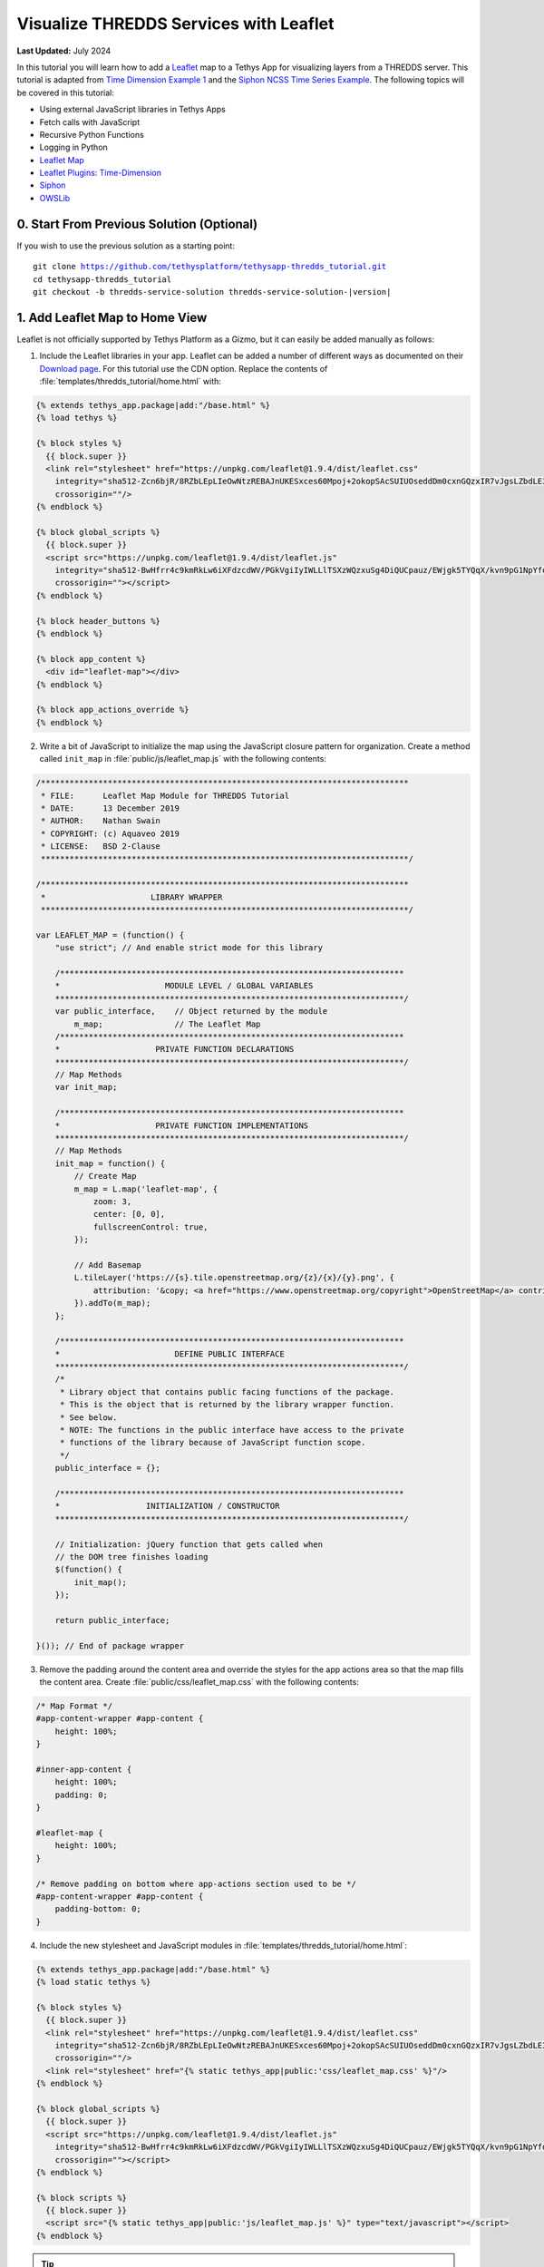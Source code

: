 ***************************************
Visualize THREDDS Services with Leaflet
***************************************

**Last Updated:** July 2024

In this tutorial you will learn how to add a `Leaflet <https://leafletjs.com/>`_ map to a Tethys App for visualizing layers from a THREDDS server. This tutorial is adapted from `Time Dimension Example 1 <https://github.com/socib/Leaflet.TimeDimension/blob/master/examples/js/example1.js>`_ and the `Siphon NCSS Time Series Example <https://unidata.github.io/siphon/latest/examples/ncss/NCSS_Timeseries_Examples.html#sphx-glr-examples-ncss-ncss-timeseries-examples-py>`_. The following topics will be covered in this tutorial:

* Using external JavaScript libraries in Tethys Apps
* Fetch calls with JavaScript
* Recursive Python Functions
* Logging in Python
* `Leaflet Map <https://leafletjs.com/>`_
* `Leaflet Plugins <https://leafletjs.com/plugins.html>`_: `Time-Dimension <https://github.com/socib/Leaflet.TimeDimension>`_
* `Siphon <https://unidata.github.io/siphon/latest/index.html>`_
* `OWSLib <https://geopython.github.io/OWSLib/>`_

.. figure:: ./resources/visualize_leaflet_solution.png
    :width: 800px
    :align: center


0. Start From Previous Solution (Optional)
==========================================

If you wish to use the previous solution as a starting point:

.. parsed-literal::

    git clone https://github.com/tethysplatform/tethysapp-thredds_tutorial.git
    cd tethysapp-thredds_tutorial
    git checkout -b thredds-service-solution thredds-service-solution-|version|


1. Add Leaflet Map to Home View
===============================

Leaflet is not officially supported by Tethys Platform as a Gizmo, but it can easily be added manually as follows:

1. Include the Leaflet libraries in your app. Leaflet can be added a number of different ways as documented on their `Download page <https://leafletjs.com/download.html>`_. For this tutorial use the CDN option. Replace the contents of :file:`templates/thredds_tutorial/home.html` with:

.. code-block:: html+django

    {% extends tethys_app.package|add:"/base.html" %}
    {% load tethys %}

    {% block styles %}
      {{ block.super }}
      <link rel="stylesheet" href="https://unpkg.com/leaflet@1.9.4/dist/leaflet.css"
        integrity="sha512-Zcn6bjR/8RZbLEpLIeOwNtzREBAJnUKESxces60Mpoj+2okopSAcSUIUOseddDm0cxnGQzxIR7vJgsLZbdLE3w=="
        crossorigin=""/>
    {% endblock %}

    {% block global_scripts %}
      {{ block.super }}
      <script src="https://unpkg.com/leaflet@1.9.4/dist/leaflet.js"
        integrity="sha512-BwHfrr4c9kmRkLw6iXFdzcdWV/PGkVgiIyIWLLlTSXzWQzxuSg4DiQUCpauz/EWjgk5TYQqX/kvn9pG1NpYfqg=="
        crossorigin=""></script>
    {% endblock %}

    {% block header_buttons %}
    {% endblock %}

    {% block app_content %}
      <div id="leaflet-map"></div>
    {% endblock %}

    {% block app_actions_override %}
    {% endblock %}

2. Write a bit of JavaScript to initialize the map using the JavaScript closure pattern for organization. Create a method called ``init_map`` in :file:`public/js/leaflet_map.js` with the following contents:

.. code-block:: javascript

    /*****************************************************************************
     * FILE:      Leaflet Map Module for THREDDS Tutorial
     * DATE:      13 December 2019
     * AUTHOR:    Nathan Swain
     * COPYRIGHT: (c) Aquaveo 2019
     * LICENSE:   BSD 2-Clause
     *****************************************************************************/

    /*****************************************************************************
     *                      LIBRARY WRAPPER
     *****************************************************************************/

    var LEAFLET_MAP = (function() {
        "use strict"; // And enable strict mode for this library

        /************************************************************************
        *                      MODULE LEVEL / GLOBAL VARIABLES
        *************************************************************************/
        var public_interface,    // Object returned by the module
            m_map;               // The Leaflet Map
        /************************************************************************
        *                    PRIVATE FUNCTION DECLARATIONS
        *************************************************************************/
        // Map Methods
        var init_map;

        /************************************************************************
        *                    PRIVATE FUNCTION IMPLEMENTATIONS
        *************************************************************************/
        // Map Methods
        init_map = function() {
            // Create Map
            m_map = L.map('leaflet-map', {
                zoom: 3,
                center: [0, 0],
                fullscreenControl: true,
            });

            // Add Basemap
            L.tileLayer('https://{s}.tile.openstreetmap.org/{z}/{x}/{y}.png', {
                attribution: '&copy; <a href="https://www.openstreetmap.org/copyright">OpenStreetMap</a> contributors'
            }).addTo(m_map);
        };

        /************************************************************************
        *                        DEFINE PUBLIC INTERFACE
        *************************************************************************/
        /*
         * Library object that contains public facing functions of the package.
         * This is the object that is returned by the library wrapper function.
         * See below.
         * NOTE: The functions in the public interface have access to the private
         * functions of the library because of JavaScript function scope.
         */
        public_interface = {};

        /************************************************************************
        *                  INITIALIZATION / CONSTRUCTOR
        *************************************************************************/

        // Initialization: jQuery function that gets called when
        // the DOM tree finishes loading
        $(function() {
            init_map();
        });

        return public_interface;

    }()); // End of package wrapper

3. Remove the padding around the content area and override the styles for the app actions area so that the map fills the content area. Create :file:`public/css/leaflet_map.css` with the following contents:

.. code-block:: css

    /* Map Format */
    #app-content-wrapper #app-content {
        height: 100%;
    }

    #inner-app-content {
        height: 100%;
        padding: 0;
    }

    #leaflet-map {
        height: 100%;
    }

    /* Remove padding on bottom where app-actions section used to be */
    #app-content-wrapper #app-content {
        padding-bottom: 0;
    }

4. Include the new stylesheet and JavaScript modules in :file:`templates/thredds_tutorial/home.html`:

.. code-block:: html+django

    {% extends tethys_app.package|add:"/base.html" %}
    {% load static tethys %}

    {% block styles %}
      {{ block.super }}
      <link rel="stylesheet" href="https://unpkg.com/leaflet@1.9.4/dist/leaflet.css"
        integrity="sha512-Zcn6bjR/8RZbLEpLIeOwNtzREBAJnUKESxces60Mpoj+2okopSAcSUIUOseddDm0cxnGQzxIR7vJgsLZbdLE3w=="
        crossorigin=""/>
      <link rel="stylesheet" href="{% static tethys_app|public:'css/leaflet_map.css' %}"/>
    {% endblock %}

    {% block global_scripts %}
      {{ block.super }}
      <script src="https://unpkg.com/leaflet@1.9.4/dist/leaflet.js"
        integrity="sha512-BwHfrr4c9kmRkLw6iXFdzcdWV/PGkVgiIyIWLLlTSXzWQzxuSg4DiQUCpauz/EWjgk5TYQqX/kvn9pG1NpYfqg=="
        crossorigin=""></script>
    {% endblock %}

    {% block scripts %}
      {{ block.super }}
      <script src="{% static tethys_app|public:'js/leaflet_map.js' %}" type="text/javascript"></script>
    {% endblock %}

.. tip::

    Load the ``static`` library and use the ``static`` tag to reference scripts, stylesheets, and other resources in your ``public`` directory.

5. Remove superfluous navigation links in :file:`templates/thredds_tutorial/base.html`:

.. code-block:: html+django

    {% block app_navigation_items %}
    {% endblock %}

6. Verify that the Leaflet map is now in the app. Browse to `<http://localhost:8000/apps/thredds-tutorial>`_ in a web browser and login if necessary. The leaflet map should appear in the content area of the app and fill it.

2. Create Controls for Selecting Datasets
=========================================

In this step, you'll create controls to allow the user to search for and select a dataset and variable to visualize on the map. THREDDS WMS services provide a number of color ramps and styles out-of-the-box. You'll also create a control for changing the style of the layer.

1. Define gizmos for the dataset selection controls in the ``home`` controller of :file:`controllers.py`. Replace the contents of :file:`controllers.py` with:

.. code-block:: python

    from tethys_sdk.routing import controller
    from tethys_sdk.gizmos import SelectInput

    from .app import App

    @controller
    def home(request):
        """
        Controller for the app home page.
        """
        # Retrieve dataset options from the THREDDS service
        datasets = []

        dataset_select = SelectInput(
            display_text='Dataset',
            name='dataset',
            multiple=False,
            options=datasets,
            initial=None,
            select2_options={
                'placeholder': 'Select a dataset',
                'allowClear': False
            }
        )

        variable_select = SelectInput(
            display_text='Variable',
            name='variable',
            multiple=False,
            options=(),
            select2_options={
                'placeholder': 'Select a variable',
                'allowClear': False
            }
        )

        style_select = SelectInput(
            display_text='Style',
            name='style',
            multiple=False,
            options=(),
            select2_options={
                'placeholder': 'Select a style',
                'allowClear': False
            }
        )

        context = {
            'dataset_select': dataset_select,
            'variable_select': variable_select,
            'style_select': style_select,
        }
        return App.render(request, 'home.html', context)

2. Add the controls to the ``app_navigation_items`` block in :file:`templates/thredds_tutorial/home.html`:

.. code-block:: html+django

    {% block app_navigation_items %}
      <li class="title">Query</li>
      {% gizmo dataset_select %}
      {% gizmo variable_select %}
      {% gizmo style_select %}
    {% endblock %}


3. Left align the section titles in the navigation by adding the following to :file:`public/css/main.css`:

.. code-block:: css

    #app-content-wrapper #app-content #app-navigation .nav li.title {
        padding-left: 0;
    }

4. Verify that the controls are in the app and functioning properly. Browse to `<http://localhost:8000/apps/thredds-tutorial>`_ in a web browser and login if necessary. There should be three controls in the app navigation area on the left: **Dataset**, **Variable**, and **Style**.

.. tip::

    If the app navigation window is not open, use the hamburger menu next to the app icon to open it.

3. Initialize Dataset Select Control
====================================

At this point the select controls are empty and don't do anything. In this step, you'll query the THREDDS service to populate the dataset select control with a list of available datasets to visualize. You'll narrow the query to only those datasets that have the WMS service enabled.

1. Create a new Python module :file:`thredds_methods.py` with the following contents:

.. code-block:: python

    def parse_datasets(catalog):
        """
        Collect all available datasets that have the WMS service enabled.

        Args:
            catalog(siphon.catalog.TDSCatalog): A Siphon catalog object bound to a valid THREDDS service.

        Returns:
            list<2-tuple<dataset_name, wms_url>: One 2-tuple for each dataset.
        """
        datasets = []

        for dataset_name, dataset_obj in catalog.datasets.items():
            dataset_wms_url = dataset_obj.access_urls.get('wms', None)
            if dataset_wms_url:
                datasets.append((dataset_name, f'{dataset_name};{dataset_wms_url}'))

        for _, catalog_obj in catalog.catalog_refs.items():
            d = parse_datasets(catalog_obj.follow())
            datasets.extend(d)

        return datasets

.. note::

    This function is recursive, meaning it calls itself. Since THREDDS datasets can be located at arbitrary paths, sometimes nested in deep folder hierarchies, the function needs to be able to follow the paths down to find all the datasets. In this case, it searches for both datasets and new catalogs. When it encounters a new catalog, it calls itself again, initiating a search for dataset and new catalogs at that level. The dataset are collected and returned back up the call stack.

.. tip::

    Depending on the size of the catalog and the connection speed, this function can take quite bit of time to parse all of the datasets. This can be especially annoying when developing. One strategy to deal with slow catalog services during development is to temporarily mock the data.

    If you print the data returned by the function and copy it into a temporary variable, you can have the function return that instead. Then the function will run instantaneously during development. Don't forget to change the code back when you are done.

    Mocking the data look something like this:

    .. code-block:: python

        temp_datasets = [('Full Collection (Reference / Forecast Time) Dataset',
                          'Full Collection (Reference / Forecast Time) '
                          'Dataset;https://thredds.ucar.edu/thredds/wms/grib/NCEP/GFS/Global_0p5deg/TwoD'),
                         ('Best GFS Half Degree Forecast Time Series',
                          'Best GFS Half Degree Forecast Time '
                          'Series;https://thredds.ucar.edu/thredds/wms/grib/NCEP/GFS/Global_0p5deg/Best'),
                         ('Latest Collection for GFS Half Degree Forecast',
                          'Latest Collection for GFS Half Degree Forecast;https://thredds.ucar.edu/thredds/wms/grib/NCEP/GFS/Global_0p5deg/GFS_Global_0p5deg_20200228_0000.grib2')]


        def parse_datasets(catalog):
            """
            Collect all available datasets that have the WMS service enabled.

            Args:
                catalog(siphon.catalog.TDSCatalog): A Siphon catalog object bound to a valid THREDDS service.

            Returns:
                list<2-tuple<dataset_name, wms_url>: One 2-tuple for each dataset.
            """
            # datasets = []
            #
            # for dataset_name, dataset_obj in catalog.datasets.items():
            #     dataset_wms_url = dataset_obj.access_urls.get('wms', None)
            #     if dataset_wms_url:
            #         datasets.append((dataset_name, f'{dataset_name};{dataset_wms_url}'))
            #
            # for _, catalog_obj in catalog.catalog_refs.items():
            #     d = parse_datasets(catalog_obj.follow())
            #     datasets.extend(d)
            #
            # return datasets
            # TODO: DON'T FORGET TO UNCOMMENT
            return temp_datasets

    Handling the slow connection or large catalog problem in production is trickier. One option would be to implement a cache. A simple caching mechanism could be implemented by writing the results to a file the first time the function is called and then loading the results from that file every time after that. This introduces new problem though: how do you update the cache when the catalog updates?

    If your app requires only a specific subset of datasets and the entire THREDDS catalog, then it would probably be better to provide a list of hard-coded datasets, similar to what was done in the Google Earth Engine tutorial. How you handle this problem is ultimately dependent on the needs of your application.


2. Modify the ``home`` controller in :file:`controllers.py` to call the ``parse_datasets`` function to get a list of all datasets available on the THREDDS service:

.. code-block:: python

    from django.shortcuts import render
    from tethys_sdk.routing import controller
    from tethys_sdk.gizmos import SelectInput
    from .app import App
    from .thredds_methods import parse_datasets

.. code-block:: python

    @controller
    def home(request):
        """
        Controller for the app home page.
        """
        catalog = App.get_spatial_dataset_service(App.THREDDS_SERVICE_NAME, as_engine=True)

        # Retrieve dataset options from the THREDDS service
        print('Retrieving Datasets...')
        datasets = parse_datasets(catalog)
        initial_dataset_option = datasets[0]
        from pprint import pprint
        pprint(datasets)
        pprint(initial_dataset_option)

        dataset_select = SelectInput(
            display_text='Dataset',
            name='dataset',
            multiple=False,
            options=datasets,
            initial=initial_dataset_option,
            select2_options={
                'placeholder': 'Select a dataset',
                'allowClear': False
            }
        )

        ...

.. tip::

    If you encounter HTTPS/SSL verification issues (e.g. due to using a self-signed SSL certificate during development), you may want to disable SSL verification of the THREDDS catalog engine. To do so, import the Siphon session manager and then set the ``verify`` setting to ``False`` before retrieving your catalog engine:

    .. code-block:: python

        from siphon.http_util import session_manager
        session_manager.set_session_options(verify=False)
        catalog = App.get_spatial_dataset_service('my_thredds_service', as_engine=True)

    .. warning::

        DO NOT DISABLE SSL VERIFICATION FOR APPS IN PRODUCTION.

3. Verify that ``home`` controller is using the new ``parse_dataset`` function to find THREDDS datasets. Browse to `<http://localhost:8000/apps/thredds-tutorial>`_ in a web browser and login if necessary. After the home page loads, inspect the log messages in the terminal where Tethys is running. The ``pprint`` calls in our controller should print the object being returned from the ``parse_dataset`` function in the terminal. It should also populate the options for the **Dataset** control.

4. Create Endpoint for Getting Available WMS Layers
===================================================

Each time a new dataset is selected, the options in the variable and style controls need to be updated to match the variables and styles of the new dataset. This information can be found by querying the WMS endpoint of the dataset provided by THREDDS. Querying the WMS endpoint is most easily accomplished by using the `OWSLib <https://geopython.github.io/OWSLib/>`_ Python library. In this step you will implement a new controller that will use OWSLib to retrieve the information and call it using ``fetch`` anytime a new dataset is selected.

1. Add the following ``get_layers_for_wms`` function to :file:`thredds_methods.py`:

.. code-block:: python

    from owslib.wms import WebMapService
    import requests
    import chardet

.. code-block:: python

    def get_layers_for_wms(wms_url):
        """
        Retrieve metadata from a WMS service including layers, available styles, and the bounding box.

        Args:
            wms_url(str): URL to the WMS service endpoint.

        Returns:
            dict<layer_name:dict<styles,bbox>>: A dictionary with a key for each WMS layer available and a dictionary value containing metadata about the layer.
        """
        params = {
            'service': 'WMS',
            'version': '1.1.1',
            'request': 'GetCapabilities'
        }
        request_url = f"{wms_url}?{'&'.join(f'{key}={value}' for key, value in params.items())}"
        
        response = requests.get(request_url)
        encoding = chardet.detect(response.content)['encoding']
        
        response_content = response.content.decode(encoding)
        utf8_content = response_content.encode('utf-8')
                
        wms = WebMapService(None, xml=utf8_content)

        layers = wms.contents
        from pprint import pprint
        print('WMS Contents:')
        pprint(layers)

        layers_dict = dict()
        for layer_name, layer in layers.items():
            layer_styles = layer.styles
            layer_bbox = layer.boundingBoxWGS84
            leaflet_bbox = [[layer_bbox[1], layer_bbox[0]], [layer_bbox[3], layer_bbox[2]]]
            layers_dict.update({
                layer_name: {
                    'styles': layer_styles,
                    'bbox': leaflet_bbox
                }
            })

        print('Layers Dict:')
        pprint(layers_dict)
        return layers_dict

.. tip::

    If you encounter HTTPS/SSL verification issues (e.g. due to using a self-signed SSL certificate during development), you may want to disable SSL verification of the ``WebMapService`` engine. To do so, import the OWSLib ``Authentication`` class and create an ``auth`` object with ``verify`` set to ``False``. Then pass this ``auth`` object to the ``WebMapService`` constructor:

    .. code-block:: python

        from owslib.util import Authentication
        auth = Authentication(verify=False)
        wms = WebMapService(wms_url, auth=auth)

    .. note::

        At the time of writing there was an open issue with the ``verify`` parameter of an ``Authentication`` object being negated when set to ``False``, making this work around not work. See: `OWSLib Issue 609 <https://github.com/geopython/OWSLib/issues/609>`_.

    .. warning::

        DO NOT DISABLE SSL VERIFICATION FOR APPS IN PRODUCTION.

2. Create the ``get_wms_layers`` controller in :file:`controllers.py`:

.. code-block:: python

    from django.http import HttpResponseNotAllowed, JsonResponse
    from .thredds_methods import parse_datasets, get_layers_for_wms

.. code-block:: python

    @controller
    def get_wms_layers(request):
        json_response = {'success': False}

        if request.method != 'GET':
            return HttpResponseNotAllowed(['GET'])

        try:
            wms_url = request.GET.get('wms_url', None)

            print(f'Retrieving layers for: {wms_url}')
            layers = get_layers_for_wms(wms_url)

            json_response.update({
                'success': True,
                'layers': layers
            })

        except Exception:
            json_response['error'] = f'An unexpected error has occurred. Please try again.'

        return JsonResponse(json_response)

5. Stub Out the Variable and Style Control JavaScript Methods
=============================================================

In this step you will use the new ``get-wms-layers`` endpoint to get a list of layers and their attributes (e.g. styles) to update the variable and style controls.

1. Add the following new variables to the *MODULE LEVEL / GLOBAL VARIABLES* section of :file:`public/js/leafet_map.js`:

.. code-block:: javascript

    var m_layer_meta,        // Map of layer metadata indexed by variable
        m_curr_dataset,      // The current selected dataset
        m_curr_variable,     // The current selected variable/layer
        m_curr_style,        // The current selected style
        m_curr_wms_url;      // The current WMS url


2. Add the following module function declarations to the *PRIVATE FUNCTION DECLARATIONS* section of :file:`public/js/leafet_map.js`:

.. code-block:: javascript

    // Control Methods
    var init_controls, update_variable_control, update_style_control;

3. Add the following module function stubs to the *PRIVATE FUNCTION IMPLEMENTATIONS* section of :file:`public/js/leafet_map.js`, just below the ``init_map`` method:

.. code-block:: javascript

    // Control Methods
    init_controls = function() {
        console.log('Initializing controls...');
    };

    // Query the current WMS for available layers and add them to the variable control
    update_variable_control = function() {
        console.log('Updating variable control...');
    };

    // Update the available style options on the style control
    update_style_control = function() {
        console.log('Updating style control...');
    };

.. note::

    These functions are method stubs that will be implemented in the following steps.

4. Call the ``init_controls`` method when the module initializes. **Replace** the *INITIALIZATION / CONSTRUCTOR* section of :file:`public/js/leafet_map.js` with the following updated implementation:

.. code-block:: javascript

    /************************************************************************
    *                  INITIALIZATION / CONSTRUCTOR
    *************************************************************************/

    // Initialization: jQuery function that gets called when
    // the DOM tree finishes loading
    $(function() {
        init_map();
        init_controls();
    });

6. Implement Variable and Style Control Methods
===============================================

In this step you will implement the dataset controll JavaScript methods in :file:`public/js/leaflet_map.js`.

Here is a brief explanation of each method that will be implemented in this step:

* **init_controls**: adds on-change handlers for each control so that you can implement the logic that happens whenever a control is changed. Called when the module initializes after page load.
* **update_variable_control**: will call the new ``get-wms-layers`` endpoint and create new select options for the variable control with the returned list of layers. It will also save the layer data for use by other methods.
* **update_style_control**: will use the saved layer metadata to generate style options for the style select.

1. **Replace** the ``init_controls`` method stub in :file:`public/js/leaflet_map.js` with the following implementation:

.. code-block:: javascript

    init_controls = function() {
        // Define what happens when the dataset select input changes
        $('#dataset').on('change', function() {
            let dataset_wms = $('#dataset').val();
            let dataset_wms_parts = dataset_wms.split(';');
            m_curr_dataset = dataset_wms_parts[0];
            m_curr_wms_url = dataset_wms_parts[1];

            // Update variable control with layers provided by the new WMS
            update_variable_control();
        });

        // Define what happens when the variable select input changes
        $('#variable').on('change', function() {
            m_curr_variable = $('#variable').val();

            // Update the styles
            update_style_control();
        });

        // Define what happens when the style select input changes
        $('#style').on('change', function() {
            m_curr_style = $('#style').val();
        });

        $('#dataset').trigger('change');
    };

2. **Replace** the ``update_variable_control`` method stub in :file:`public/js/leaflet_map.js` with the following implementation:

.. code-block:: javascript

    update_variable_control = function() {
        // Use REST endpoint to get WMS layers
        fetch('./get-wms-layers/?' + new URLSearchParams({'wms_url': m_curr_wms_url}))
          .then((response) => response.json())
          .then((data) => {
            if (!data.success) {
                console.log('An unexpected error occurred!');
                return;
            }

            // Clear current variable select options
            $('#variable').select2().empty();

            // Save layer metadata
            m_layer_meta = data.layers;

            // Create new variable select options
            let first_option = true;
            for (var layer in data.layers) {
                if (first_option) {
                    m_curr_variable = layer;
                }

                let new_option = new Option(layer, layer, first_option, first_option);
                $('#variable').append(new_option);
                first_option = false;
            }

            // Trigger a change to refresh the select box
            $('#variable').trigger('change');
          });
    };


3. **Replace** the ``update_style_control`` method stub in :file:`public/js/leaflet_map.js` with the following implementation:

.. code-block:: javascript

    update_style_control = function() {
        let first_option = true;
        for (var style in m_layer_meta[m_curr_variable].styles) {
            if (first_option) {
                m_curr_style = style;
            }

            let new_option = new Option(style, style, first_option, first_option);
            $('#style').append(new_option);
            first_option = false;
        }

        $('#style').trigger('change');
    };

4. Verify that the **Variable** and **Style** controls are updated properly when the dataset changes. Browse to `<http://localhost:8000/apps/thredds-tutorial>`_ in a web browser and login if necessary. Use the **Dataset** control to select a new dataset and verify that the **Variable** and **Style** options update accordingly. Inspect the terminal where Tethys is running to see the output from the print statement we added for debugging in Step 4.

7. Add Time-Dimension Plugin to Leaflet Map
===========================================

Many of the datasets hosted on THREDDS servers have time as a dimension. In this step you will add the Time-Dimension plugin to the Leaflet map so that it can visualize data with the time dimension. The plugin adds a time slider control to the map and provides a way to load and visualize WMS layers with a time dimension.

1. Include the `Time-Dimension <https://github.com/socib/Leaflet.TimeDimension>`_ Leaflet plugin libraries to :file:`templates/thredds_tutorial/home.html`:

.. code-block:: html+django

    {% block styles %}
      {{ block.super }}
      <link rel="stylesheet" href="https://unpkg.com/leaflet@1.9.4/dist/leaflet.css"
        integrity="sha512-Zcn6bjR/8RZbLEpLIeOwNtzREBAJnUKESxces60Mpoj+2okopSAcSUIUOseddDm0cxnGQzxIR7vJgsLZbdLE3w=="
        crossorigin=""/>
      <link rel="stylesheet" href="https://cdn.jsdelivr.net/npm/leaflet-timedimension@1.1.1/dist/leaflet.timedimension.control.min.css" />
      <link rel="stylesheet" href="{% static tethys_app|public:'css/leaflet_map.css' %}"/>
    {% endblock %}

    {% block global_scripts %}
      {{ block.super }}
      <script src="https://unpkg.com/leaflet@1.9.4/dist/leaflet.js"
        integrity="sha512-BwHfrr4c9kmRkLw6iXFdzcdWV/PGkVgiIyIWLLlTSXzWQzxuSg4DiQUCpauz/EWjgk5TYQqX/kvn9pG1NpYfqg=="
        crossorigin=""></script>
      <script type="text/javascript" src="https://cdn.jsdelivr.net/npm/iso8601-js-period@0.2.1/iso8601.min.js"></script>
      <script type="text/javascript" src="https://cdn.jsdelivr.net/npm/leaflet-timedimension@1.1.1/dist/leaflet.timedimension.min.js"></script>
    {% endblock %}

2. Enable the Time Dimension control when initializing the map by **replacing** the ``init_map`` method in :file:`public/js/leaflet_map.js` with this updated implementation:

.. code-block:: javascript

    init_map = function() {
        // Create Map
        m_map = L.map('leaflet-map', {
            zoom: 3,
            center: [0, 0],
            fullscreenControl: true,
            timeDimension: true,
            timeDimensionControl: true
        });

        // Add Basemap
        L.tileLayer('https://{s}.tile.openstreetmap.org/{z}/{x}/{y}.png', {
            attribution: '&copy; <a href="https://www.openstreetmap.org/copyright">OpenStreetMap</a> contributors'
        }).addTo(m_map);
    };

3. Verify that the Time-Dimension control is enabled. Browse to `<http://localhost:8000/apps/thredds-tutorial>`_ in a web browser and login if necessary. There should now be a time slider control at the bottom of the map.

8. Add Selected Dataset Layer to Map
====================================

In this step, you'll create the ``update_layer`` method that will add the THREDDS dataset WMS layer to the Leaflet map.

1. Add the following new variables to the *MODULE LEVEL / GLOBAL VARIABLES* section of :file:`public/js/leafet_map.js`:

.. code-block:: javascript

    var m_layer,             // The layer
        m_td_layer;          // The Time-Dimension layer

2. Add the following module function declarations to the *PRIVATE FUNCTION DECLARATIONS* section of :file:`public/js/leafet_map.js`:

.. code-block:: javascript

    var update_layer;

3. Add proxy controller to :file:`controllers.py` to allow the JavaScript to access the WMS service:

First, add the necessary imports

.. code-block:: python

    from django.http import HttpResponseNotAllowed, JsonResponse, HttpResponse # new import: HttpResponse
    import requests

Then, add the new controller

.. code-block:: python

    @controller(name='getWMSImageFromServer', url='getWMSImageFromServer/')
    def wms_image_from_server(request):
        try:
            if 'main_url' in request.GET:
                request_url = request.GET.get('main_url')
                query_params = request.GET.dict()
                query_params.pop('main_url', None)
                r = requests.get(request_url, params=query_params)
                return HttpResponse(r.content, content_type="image/png")
            else:
                return JsonResponse({})
        except Exception as e:
            print(e)
            return JsonResponse({'error': e})

This controller will act as a proxy to the WMS service. It will take a URL and any query parameters and return the image data from the WMS service. This is necessary because the WMS service does not have CORS enabled, so the JavaScript cannot access it directly.

4. **Insert** the ``update_layer`` method just after the ``init_map`` method in :file:`public/js/leaflet_map.js`:

.. code-block:: javascript

    update_layer = function() {
        if (m_td_layer) {
            m_map.removeLayer(m_td_layer);
        }
    
        var proxyWMSURL = `getWMSImageFromServer?main_url=${encodeURIComponent(m_curr_wms_url)}`;

        // Layer
        m_layer = L.tileLayer.wms(proxyWMSURL, {
            layers: m_curr_variable,
            format: 'image/png',
            transparent: true,
            colorscalerange: '250,350',  // Hard-coded color scale range won't work for all layers
            abovemaxcolor: "extend",
            belowmincolor: "extend",
            numcolorbands: 100,
            styles: m_curr_style
        });

        // Wrap WMS layer in Time Dimension Layer
        m_td_layer = L.timeDimension.layer.wms(m_layer, {
            updateTimeDimension: true
        });

        // Add Time-Dimension-Wrapped WMS layer to the Map
        m_td_layer.addTo(m_map);
    };

5. Call the ``update_layer`` method when the style changes. **Replace** the on-change handler for the *style control* (i.e. ``$('#style').on('change', ...);``) defined in the ``init_controls`` method in :file:`public/js/leaflet_map.js` with this updated implementation:

.. code-block:: javascript

    // Define what happens when the style select input changes
    $('#style').on('change', function() {
        m_curr_style = $('#style').val();

        // Update the layer with the new styles
        update_layer();
    });

.. note:

    The style is changed not only when the user selects a new style, but also whenever the dataset or variable changes. Consequently, the ``update_layer`` method will be called anytime the dataset, variable, or style controls changes.

6. Use the bounding box retrieved from the WMS service to automatically frame the selected layer on the map. **Replace** the on-change handler for the *variable control* (i.e. ``$('#variable').on('change', ...);``) defined in the ``init_controls`` method with this updated implementation:

.. code-block:: javascript

    $('#variable').on('change', function() {
        m_curr_variable = $('#variable').val();

        // Update the styles
        update_style_control();

        // Zoom to the bounding box of the new layer
        let bbox = m_layer_meta[m_curr_variable].bbox;
        m_map.fitBounds(bbox);
    });

7. Verify that the layers show up on the map. Browse to `<http://localhost:8000/apps/thredds-tutorial>`_ in a web browser and login if necessary. Select the "Best GFS Half Degree Forecast Time Series" dataset using the **Dataset** control to test a time-varying layer. Press the **Play** button on the Time-Dimension control to animate the layer.

9. Implement Legend for Layers
==============================

The THREDDS implementation of the WMS standard includes support for the ``GetLayerGraphic`` request. In this step you'll use this request to generate a legend image for the layer and style selected.

1. Add an HTML element for the legend just under the dataset select controls to :file:`templates/thredds_tutorial/home.html`:

.. code-block:: html+django

    {% block app_navigation_items %}
      <li class="title">Query</li>
      {% gizmo dataset_select %}
      {% gizmo variable_select %}
      {% gizmo style_select %}
      <div id="legend">
      </div>
    {% endblock %}

2. Add the following module function declarations to the *PRIVATE FUNCTION DECLARATIONS* section of :file:`public/js/leafet_map.js`:

.. code-block:: javascript

    // Legend Methods
    var update_legend, clear_legend;

3. To display the legend image, simply add an image element and set the ``src`` attribute to the ``GetLegendGraphic`` request URL. **Add** the ``update_legend`` method after the ``update_style_control`` method in :file:`public/js/leaflet_map.js`:

.. code-block:: javascript

    // Legend Methods
    update_legend = function() {
        let legend = m_layer_meta[m_curr_variable].styles[m_curr_style].legend;
        $('#legend').html('<li class="title">Legend<h1></li><img src="' + legend + '">');
    };

4. Clearing the legend is just a matter of removing the image element. **Add** the ``clear_legend`` method after the ``update_legend`` method in :file:`public/js/leaflet_map.js`:

.. code-block:: javascript

    clear_legend = function() {
        $('#legend').html('');
    };

5. **Replace** the ``update_layer`` method in :file:`public/js/leaflet_map.js` with the following implementation. ``update_layer`` will now call the ``clear_legend`` and ``update_legend`` methods before and after updating the layer, respectively:

.. code-block:: javascript

    update_layer = function() {
        if (m_td_layer) {
            m_map.removeLayer(m_td_layer);
        }

        // Clear the legend
        clear_legend();

        // Layer
        m_layer = L.tileLayer.wms(m_curr_wms_url, {
            layers: m_curr_variable,
            format: 'image/png',
            transparent: true,
            colorscalerange: '250,350',  // Hard-coded color scale range won't work for all layers
            abovemaxcolor: "extend",
            belowmincolor: "extend",
            numcolorbands: 100,
            styles: m_curr_style
        });

        // Wrap WMS layer in Time Dimension Layer
        m_td_layer = L.timeDimension.layer.wms(m_layer, {
            updateTimeDimension: true
        });

        // Add Time-Dimension-Wrapped WMS layer to the Map
        m_td_layer.addTo(m_map);

        // Update the legend graphic
        update_legend();
    };

6. Verify that the legend has been added to the app. Browse to `<http://localhost:8000/apps/thredds-tutorial>`_ in a web browser and login if necessary. The legend should appear under the Query controls in the navigation window on the left. Change the style and verify that the legend updates accordingly.

10. Implement a Map Loading Indicator
=====================================

Depending on the speed of the THREDDS server and the user's internet connection, loading the layers on the map may take some time. In this step you'll add a loading indicator so that the user knows when the app is working on loading layers.

1. Download this :download:`animated map loading image <./resources/map-loader.gif>` or find one that you like and save it to the :file:`public/images` directory.

2. Create a new stylesheet called :file:`public/css/loader.css` with styles for the loader elements:

.. code-block:: css

    #loader {
        display: none;
        position: absolute;
        top: calc(50vh - 185px);
        left: calc(50vw - 186px);
    }

    #loader img {
        border-radius: 10%;
        box-shadow: 0 0 10px rgba(0, 0, 0, 0.2);
    }

    #loader.show {
        display: block;
    }

.. note::

    The loading image is set to be hidden by default (``display: none;``). However, if the ``show`` class is added to the loading image it will appear (``display: block``). You can test this by inspecting the page, finding the ``#loader`` element and adding or removing the ``show`` class manually.

3. Include the new :file:`public/css/loader.css` and add the image to the ``after_app_content`` block of the :file:`templates/thredds_tutorial/home.html` template:

.. code-block:: html+django

    {% block styles %}
      {{ block.super }}
      <link rel="stylesheet" href="https://unpkg.com/leaflet@1.9.4/dist/leaflet.css"
        integrity="sha512-Zcn6bjR/8RZbLEpLIeOwNtzREBAJnUKESxces60Mpoj+2okopSAcSUIUOseddDm0cxnGQzxIR7vJgsLZbdLE3w=="
        crossorigin=""/>
      <link rel="stylesheet" href="https://cdn.jsdelivr.net/npm/leaflet-timedimension@1.1.1/dist/leaflet.timedimension.control.min.css" />
      <link rel="stylesheet" href="{% static tethys_app|public:'css/leaflet_map.css' %}"/>
      <link rel="stylesheet" href="{% static tethys_app|public:'css/loader.css' %}" />
    {% endblock %}

.. code-block:: html+django

    {% block after_app_content %}
      <div id="loader">
        <img src="{% static tethys_app|public:'images/map-loader.gif' %}">
      </div>
    {% endblock %}

4. Add the following module function declarations to the *PRIVATE FUNCTION DECLARATIONS* section of :file:`public/js/leafet_map.js`:

.. code-block:: javascript

    // Loader Methods
    var show_loader, hide_loader;

5. **Add** the ``show_loader`` and ``hide_loader`` methods after the ``clear_legend`` method in :file:`public/js/leaflet_map.js`:

.. code-block:: javascript

    // Loader Methods
    show_loader = function() {
        $('#loader').addClass('show');
    };

    hide_loader = function() {
        $('#loader').removeClass('show');
    };

.. note::

     The ``show_loader`` and ``hide_loader`` methods are very simple, because all they need to do is add or remove the ``show`` class to the ``#loader`` element. The style definitions in :file:`public/css/loader.css` handle the rest.

6. Bind the ``show_loader`` and ``hide_loader`` methods to the tile loading events of the layer when it is created. **Replace** the ``update_layer`` method in :file:`public/js/leaflet_map.js` with this updated implementation:

.. code-block:: javascript

    update_layer = function() {
        if (m_td_layer) {
            m_map.removeLayer(m_td_layer);
        }

        // Clear the legend
        clear_legend();

        // Layer
        m_layer = L.tileLayer.wms(m_curr_wms_url, {
            layers: m_curr_variable,
            format: 'image/png',
            transparent: true,
            colorscalerange: '250,350',  // Hard-coded color scale range won't work for all layers
            abovemaxcolor: "extend",
            belowmincolor: "extend",
            numcolorbands: 100,
            styles: m_curr_style
        });

        // Wrap WMS layer in Time Dimension Layer
        m_td_layer = L.timeDimension.layer.wms(m_layer, {
            updateTimeDimension: true
        });

        // Add events for loading
        m_layer.on('loading', function() {
            show_loader();
        });

        m_layer.on('load', function() {
            hide_loader();
        });

        // Add Time-Dimension-Wrapped WMS layer to the Map
        m_td_layer.addTo(m_map);

        // Update the legend graphic
        update_legend();
    };

.. note::

    The ``loading`` event is called whenever tile layers start loading and the ``load`` event is called when the visible tiles of a tile layer have finished loading. See: `TileLayer.WMS reference <https://leafletjs.com/reference-1.6.0.html#tilelayer-wms>`_.

7. Also show the map loader when the variable control is updating (the ``fetch`` call to get the WMS layers could take some time to run). **Replace** the ``update_variable_control`` method in :file:`public/js/leaflet_map.js` with the following updated implementation:

.. code-block:: javascript

    update_variable_control = function() {
        // Show loader
        show_loader();

        // Use REST endpoint to get WMS layers
        fetch('./get-wms-layers/?' + new URLSearchParams({'wms_url': m_curr_wms_url}))
          .then((response) => response.json())
          .then((data) => {
            if (!data.success) {
                console.log('An unexpected error occurred!');
                return;
            }

            // Clear current variable select options
            $('#variable').select2().empty();

            // Save layer metadata
            m_layer_meta = data.layers;

            // Create new variable select options
            let first_option = true;
            for (var layer in data.layers) {
                if (first_option) {
                    m_curr_variable = layer;
                }

                let new_option = new Option(layer, layer, first_option, first_option);
                $('#variable').append(new_option);
                first_option = false;
            }

            // Trigger a change to refresh the select box
            $('#variable').trigger('change');

            // Hide the loader
            hide_loader();
          });
    };

11. Clean Up
============

During development it is common to use print statements. Rather than delete these when you are done, turn them into log statements so that you can use them for debugging in the future.

1. Use the Python logging module to setup logging in :file:`controllers.py`:

.. code-block:: python

    import logging

    log = logging.getLogger(__name__)

2. Replace ``print`` and ``pprint`` calls with log statements in :file:`controllers.py`:

.. code-block:: python

    @controller
    def home(request):
        """
        Controller for the app home page.
        """
        catalog = app.get_spatial_dataset_service(App.THREDDS_SERVICE_NAME, as_engine=True)

        # Retrieve dataset options from the THREDDS service
        log.info('Retrieving Datasets...')
        datasets = parse_datasets(catalog)
        initial_dataset_option = datasets[0]
        log.debug(datasets)
        log.debug(initial_dataset_option)

        ...

.. code-block:: python

    @controller
    def get_wms_layers(request):
        json_response = {'success': False}

        if request.method != 'GET':
            return HttpResponseNotAllowed(['GET'])

        try:
            wms_url = request.GET.get('wms_url', None)

            log.info(f'Retrieving layers for: {wms_url}')

            ...

3. Replace ``print`` and ``pprint`` calls with log statements in :file:`thredds_methods.py`:

.. code-block:: python

    import logging

    log = logging.getLogger(__name__)

.. code-block:: python

    def get_layers_for_wms(wms_url):
        """
        Retrieve metadata from a WMS service including layers, available styles, and the bounding box.

        Args:
            wms_url(str): URL to the WMS service endpoint.

        Returns:
            dict<layer_name:dict<styles,bbox>>: A dictionary with a key for each WMS layer available and a dictionary value containing metadata about the layer.
        """
        params = {
            'service': 'WMS',
            'version': '1.1.1',
            'request': 'GetCapabilities'
        }
        request_url = f"{wms_url}?{'&'.join(f'{key}={value}' for key, value in params.items())}"
        
        response = requests.get(request_url)
        encoding = chardet.detect(response.content)['encoding']
        
        response_content = response.content.decode(encoding)
        utf8_content = response_content.encode('utf-8')
                
        wms = WebMapService(None, xml=utf8_content)
        layers = wms.contents
        log.debug('WMS Contents:')
        log.debug(layers)

        layers_dict = dict()
        for layer_name, layer in layers.items():
            layer_styles = layer.styles
            layer_bbox = layer.boundingBoxWGS84
            leaflet_bbox = [[layer_bbox[1], layer_bbox[0]], [layer_bbox[3], layer_bbox[2]]]
            layers_dict.update({
                layer_name: {
                    'styles': layer_styles,
                    'bbox': leaflet_bbox
                }
            })

        log.debug('Layers Dict:')
        log.debug(layers_dict)
        return layers_dict

.. tip::

    Logging excessively can impact the performance of your app. Use ``info``, ``error``, and ``warning`` to log minimal, summary information that is useful for monitoring normal operation of the app. Use ``debug`` to log more detailed information to help you assess bugs or other issues with your app without needing to modify the code. In production, the Tethys Portal can be configured to log at different levels of detail using these classifications. See: `Python Logging HOWTO <https://docs.python.org/3.7/howto/logging.html>`_ and :ref:`tethys_configuration`.

12. Test and Verify
===================

Browse to `<http://localhost:8000/apps/thredds-tutorial>`_ in a web browser and login if necessary. Verify the following:

1. A Leaflet map should be loaded on the page with one of the datasets visualized
2. There should be 3 controls in the navigation menu on the left: **Dataset**, **Variable**, and **Style**
3. There should be a legend for the current layer under the control in the navigation menu.
4. The map should feature an animation slider. If the dataset selected has time varying data, the slider should display a time step. Otherwise it will say "Time not available".
5. Select the "Best GFS Half Degree Forecast Time Series" dataset using the **Dataset** control to test a time-varying layer. Press the **Play** button on the Time-Dimension control to animate the layer.

13. Solution
============

This concludes the New App Project portion of the THREDDS Tutorial. You can view the solution on GitHub at `<https://github.com/tethysplatform/tethysapp-thredds_tutorial/tree/thredds-service-solution-3.0>`_ or clone it as follows:

.. parsed-literal::

    git clone https://github.com/tethysplatform/tethysapp-thredds_tutorial.git
    cd tethysapp-thredds_tutorial
    git checkout -b visualize-leaflet-solution visualize-leaflet-solution-|version|
